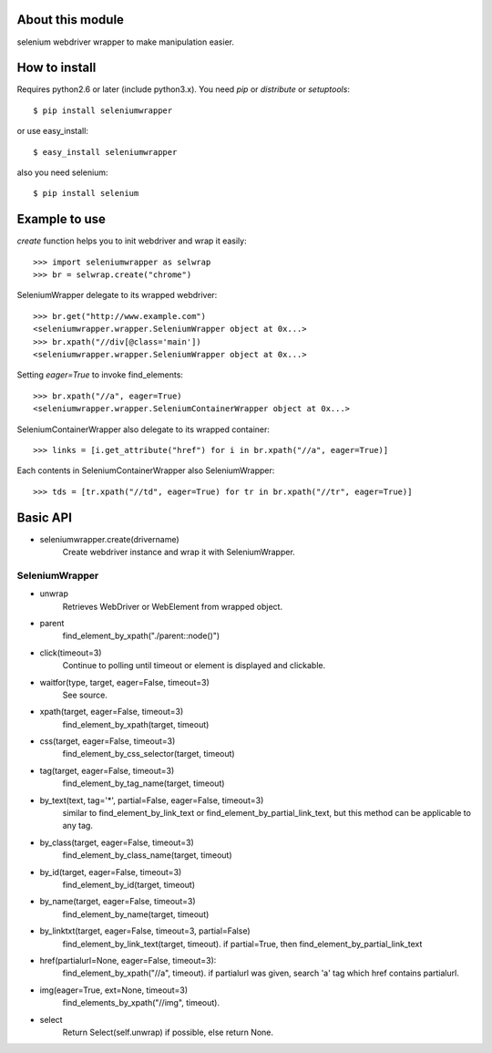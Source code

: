 About this module
-----------------
selenium webdriver wrapper to make manipulation easier.

How to install
--------------
Requires python2.6 or later (include python3.x).
You need *pip* or *distribute* or *setuptools*::

    $ pip install seleniumwrapper

or use easy_install::

    $ easy_install seleniumwrapper

also you need selenium::

    $ pip install selenium

Example to use
--------------

*create* function helps you to init webdriver and wrap it easily::

    >>> import seleniumwrapper as selwrap
    >>> br = selwrap.create("chrome")

SeleniumWrapper delegate to its wrapped webdriver::

    >>> br.get("http://www.example.com")
    <seleniumwrapper.wrapper.SeleniumWrapper object at 0x...>
    >>> br.xpath("//div[@class='main'])
    <seleniumwrapper.wrapper.SeleniumWrapper object at 0x...>

Setting *eager=True* to invoke find_elements::

    >>> br.xpath("//a", eager=True)
    <seleniumwrapper.wrapper.SeleniumContainerWrapper object at 0x...>

SeleniumContainerWrapper also delegate to its wrapped container::

    >>> links = [i.get_attribute("href") for i in br.xpath("//a", eager=True)]

Each contents in SeleniumContainerWrapper also SeleniumWrapper::

    >>> tds = [tr.xpath("//td", eager=True) for tr in br.xpath("//tr", eager=True)]

Basic API
---------
* seleniumwrapper.create(drivername)
    Create webdriver instance and wrap it with SeleniumWrapper.

SeleniumWrapper
^^^^^^^^^^^^^^^
* unwrap
    Retrieves WebDriver or WebElement from wrapped object.
* parent
    find_element_by_xpath("./parent::node()")
* click(timeout=3)
    Continue to polling until timeout or element is displayed and clickable.
* waitfor(type, target, eager=False, timeout=3)
    See source.
* xpath(target, eager=False, timeout=3)
    find_element_by_xpath(target, timeout)
* css(target, eager=False, timeout=3)
    find_element_by_css_selector(target, timeout)
* tag(target, eager=False, timeout=3)
    find_element_by_tag_name(target, timeout)
* by_text(text, tag='*', partial=False, eager=False, timeout=3)
    similar to find_element_by_link_text or find_element_by_partial_link_text, but this method can be applicable to any tag.
* by_class(target, eager=False, timeout=3)
    find_element_by_class_name(target, timeout)
* by_id(target, eager=False, timeout=3)
    find_element_by_id(target, timeout)
* by_name(target, eager=False, timeout=3)
    find_element_by_name(target, timeout)
* by_linktxt(target, eager=False, timeout=3, partial=False)
    find_element_by_link_text(target, timeout). if partial=True, then find_element_by_partial_link_text
* href(partialurl=None, eager=False, timeout=3):
    find_element_by_xpath("//a", timeout). if partialurl was given, search 'a' tag which href contains partialurl.
* img(eager=True, ext=None, timeout=3)
    find_elements_by_xpath("//img", timeout).
* select
    Return Select(self.unwrap) if possible, else return None.
